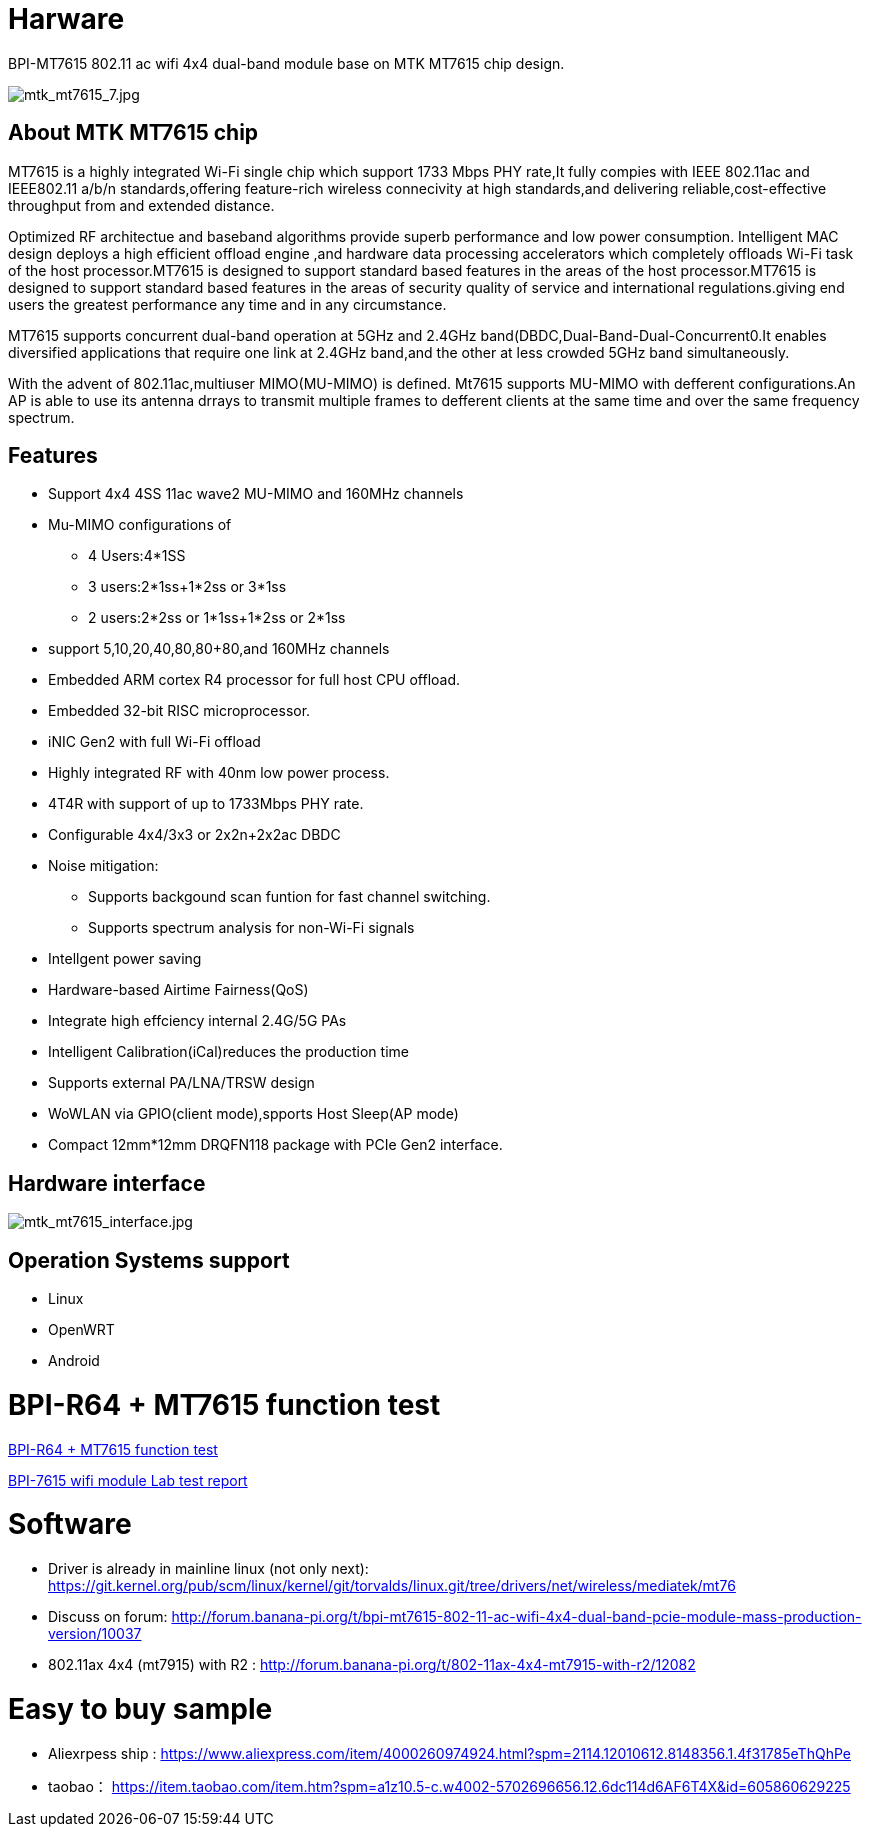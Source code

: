 = Harware

BPI-MT7615 802.11 ac wifi 4x4 dual-band module base on MTK MT7615 chip design.

image::/picture/mtk_mt7615_7.jpg[mtk_mt7615_7.jpg]

== About MTK MT7615 chip
MT7615 is a highly integrated Wi-Fi single chip which support 1733 Mbps PHY rate,It fully compies with IEEE 802.11ac and IEEE802.11 a/b/n standards,offering feature-rich wireless connecivity at high standards,and delivering reliable,cost-effective throughput from and extended distance.

Optimized RF architectue and baseband algorithms provide superb performance and low power consumption. Intelligent MAC design deploys a high efficient offload engine ,and hardware data processing accelerators which completely offloads Wi-Fi task of the host processor.MT7615 is designed to support standard based features in the areas of the host processor.MT7615 is designed to support standard based features in the areas of security quality of service and international regulations.giving end users the greatest performance any time and in any circumstance.

MT7615 supports concurrent dual-band operation at 5GHz and 2.4GHz band(DBDC,Dual-Band-Dual-Concurrent0.It enables diversified applications that require one link at 2.4GHz band,and the other at less crowded 5GHz band simultaneously.

With the advent of 802.11ac,multiuser MIMO(MU-MIMO) is defined. Mt7615 supports MU-MIMO with defferent configurations.An AP is able to use its antenna drrays to transmit multiple frames to defferent clients at the same time and over the same frequency spectrum.

== Features
- Support 4x4 4SS 11ac wave2 MU-MIMO and 160MHz channels
- Mu-MIMO configurations of
* 4 Users:4*1SS
* 3 users:2*1ss+1*2ss or 3*1ss
* 2 users:2*2ss or 1*1ss+1*2ss or 2*1ss
- support 5,10,20,40,80,80+80,and 160MHz channels
- Embedded ARM cortex R4 processor for full host CPU offload.
- Embedded 32-bit RISC microprocessor.
- iNIC Gen2 with full Wi-Fi offload
- Highly integrated RF with 40nm low power process.
- 4T4R with support of up to 1733Mbps PHY rate.
- Configurable 4x4/3x3 or 2x2n+2x2ac DBDC
- Noise mitigation:
* Supports backgound scan funtion for fast channel switching.
* Supports spectrum analysis for non-Wi-Fi signals
- Intellgent power saving
- Hardware-based Airtime Fairness(QoS)
- Integrate high effciency internal 2.4G/5G PAs
- Intelligent Calibration(iCal)reduces the production time
- Supports external PA/LNA/TRSW design
- WoWLAN via GPIO(client mode),spports Host Sleep(AP mode)
- Compact 12mm*12mm DRQFN118 package with PCIe Gen2 interface.

== Hardware interface

image::/picture/mtk_mt7615_interface.jpg[mtk_mt7615_interface.jpg]

== Operation Systems support
- Linux
- OpenWRT
- Android

= BPI-R64 + MT7615 function test

link:/en/BPI-MT7615/BPI-R64_and_MT7615_function_test[BPI-R64 + MT7615 function test]

link:https://download.banana-pi.dev/d/3ebbfa04265d4dddb81b/files/?p=%2FDocuments%2FBPI-7615%20wifi%20module%2FMTK7615_RF_Test%20Report_20200516.pdf[BPI-7615 wifi module Lab test report]

= Software
- Driver is already in mainline linux (not only next): https://git.kernel.org/pub/scm/linux/kernel/git/torvalds/linux.git/tree/drivers/net/wireless/mediatek/mt76
- Discuss on forum: http://forum.banana-pi.org/t/bpi-mt7615-802-11-ac-wifi-4x4-dual-band-pcie-module-mass-production-version/10037
- 802.11ax 4x4 (mt7915) with R2 : http://forum.banana-pi.org/t/802-11ax-4x4-mt7915-with-r2/12082

= Easy to buy sample
- Aliexrpess ship : https://www.aliexpress.com/item/4000260974924.html?spm=2114.12010612.8148356.1.4f31785eThQhPe
- taobao： https://item.taobao.com/item.htm?spm=a1z10.5-c.w4002-5702696656.12.6dc114d6AF6T4X&id=605860629225